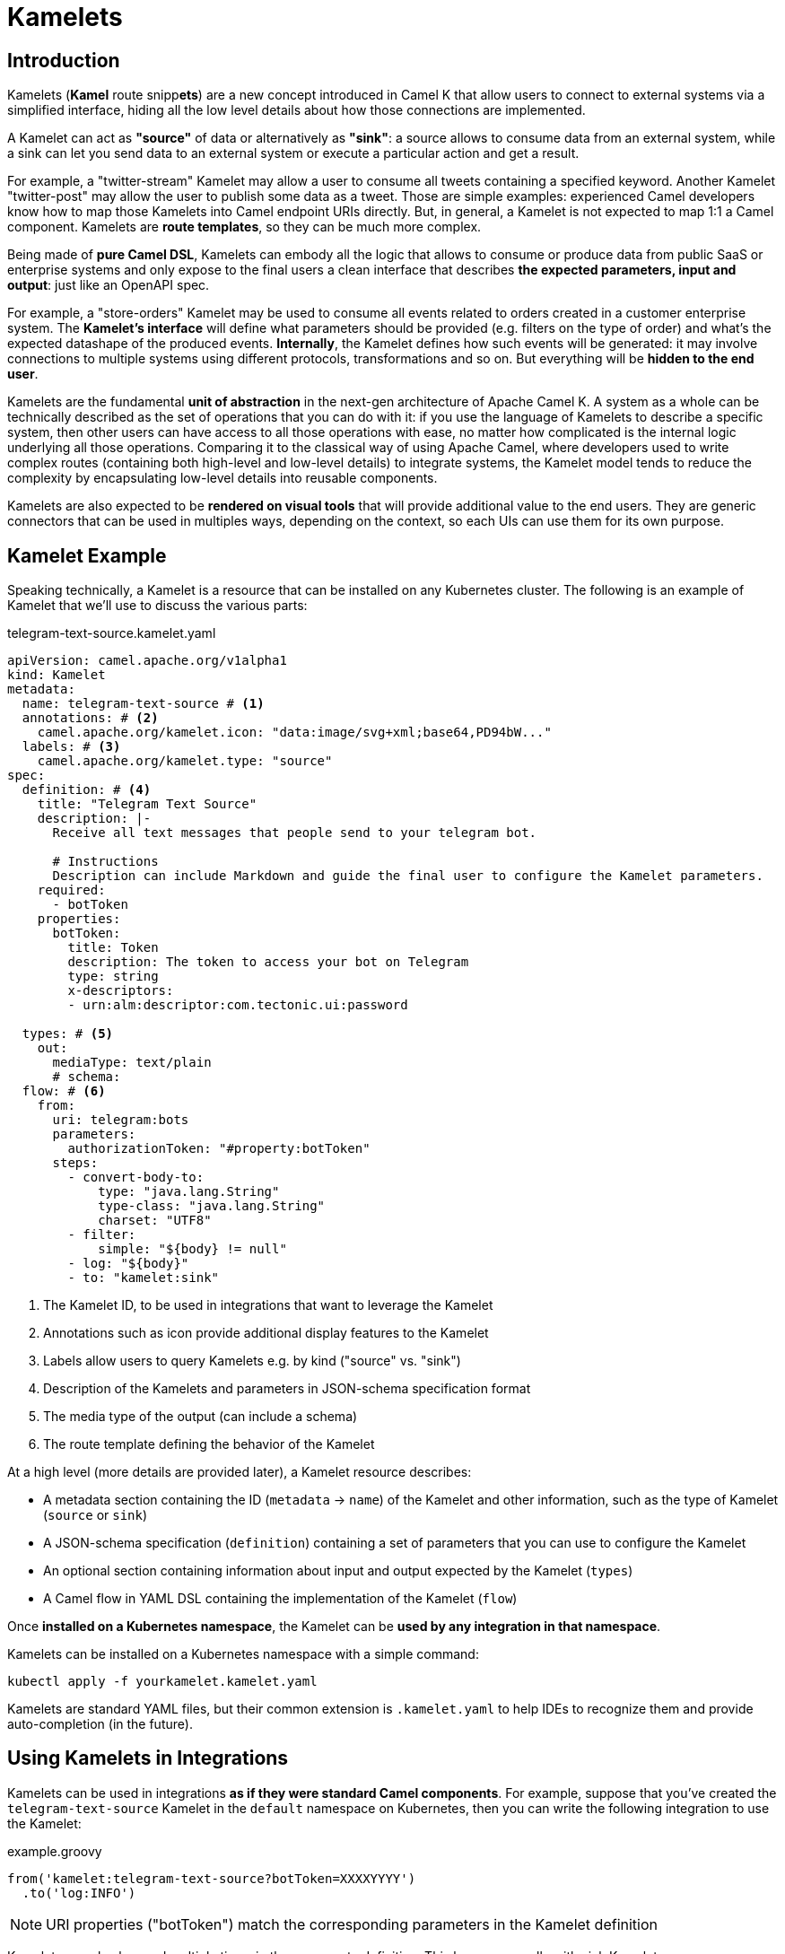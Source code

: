 [[kamelets]]
= Kamelets

[[kamelets-introduction]]
== Introduction

Kamelets (**Kamel** route snipp**ets**) are a new concept introduced in Camel K that allow users to connect to external systems via a simplified interface,
hiding all the low level details about how those connections are implemented.

A Kamelet can act as *"source"* of data or alternatively as *"sink"*: a source allows to consume data from an external system,
while a sink can let you send data to an external system or execute a particular action and get a result.

For example, a "twitter-stream" Kamelet may allow a user to consume all tweets containing a specified keyword.
Another Kamelet "twitter-post" may allow the user to publish some data as a tweet.
Those are simple examples: experienced Camel developers know how to map those Kamelets into Camel endpoint URIs directly.
But, in general, a Kamelet is not expected to map 1:1 a Camel component. Kamelets are **route templates**, so they can be much more complex.

Being made of **pure Camel DSL**, Kamelets can embody all the logic that allows to consume or produce data from public SaaS or
enterprise systems and only expose to the final users a clean interface that describes **the expected parameters, input and output**: just like an OpenAPI spec.

For example, a "store-orders" Kamelet may be used to consume all events related to orders created in a customer enterprise system.
The **Kamelet's interface** will define what parameters should be provided (e.g. filters on the type of order) and what's the expected datashape of the produced events.
**Internally**, the Kamelet defines how such events will be generated: it may involve connections to multiple systems using different protocols, transformations and so on.
But everything will be **hidden to the end user**.

Kamelets are the fundamental **unit of abstraction** in the next-gen architecture of Apache Camel K.
A system as a whole can be technically described as the set of operations that you can do with it:
if you use the language of Kamelets to describe a specific system, then other users can have access to all those operations with ease,
no matter how complicated is the internal logic underlying all those operations.
Comparing it to the classical way of using Apache Camel, where developers used to write complex routes (containing both high-level and low-level details)
to integrate systems, the Kamelet model tends to reduce the complexity by encapsulating low-level details into reusable components.

Kamelets are also expected to be **rendered on visual tools** that will provide additional value to the end users.
They are generic connectors that can be used in multiples ways, depending on the context, so each UIs can use them
for its own purpose.

[[kamelets-example]]
== Kamelet Example

Speaking technically, a Kamelet is a resource that can be installed on any Kubernetes cluster.
The following is an example of Kamelet that we'll use to discuss the various parts:

.telegram-text-source.kamelet.yaml
[source,yaml]
----
apiVersion: camel.apache.org/v1alpha1
kind: Kamelet
metadata:
  name: telegram-text-source # <1>
  annotations: # <2>
    camel.apache.org/kamelet.icon: "data:image/svg+xml;base64,PD94bW..."
  labels: # <3>
    camel.apache.org/kamelet.type: "source"
spec:
  definition: # <4>
    title: "Telegram Text Source"
    description: |-
      Receive all text messages that people send to your telegram bot.

      # Instructions
      Description can include Markdown and guide the final user to configure the Kamelet parameters.
    required:
      - botToken
    properties:
      botToken:
        title: Token
        description: The token to access your bot on Telegram
        type: string
        x-descriptors:
        - urn:alm:descriptor:com.tectonic.ui:password

  types: # <5>
    out:
      mediaType: text/plain
      # schema:
  flow: # <6>
    from:
      uri: telegram:bots
      parameters:
        authorizationToken: "#property:botToken"
      steps:
        - convert-body-to:
            type: "java.lang.String"
            type-class: "java.lang.String"
            charset: "UTF8"
        - filter:
            simple: "${body} != null"
        - log: "${body}"
        - to: "kamelet:sink"
----
<1> The Kamelet ID, to be used in integrations that want to leverage the Kamelet
<2> Annotations such as icon provide additional display features to the Kamelet
<3> Labels allow users to query Kamelets e.g. by kind ("source" vs. "sink")
<4> Description of the Kamelets and parameters in JSON-schema specification format
<5> The media type of the output (can include a schema)
<6> The route template defining the behavior of the Kamelet

At a high level (more details are provided later), a Kamelet resource describes:

- A metadata section containing the ID (`metadata` -> `name`) of the Kamelet and other information, such as the type of Kamelet (`source` or `sink`)
- A JSON-schema specification (`definition`) containing a set of parameters that you can use to configure the Kamelet
- An optional section containing information about input and output expected by the Kamelet (`types`)
- A Camel flow in YAML DSL containing the implementation of the Kamelet (`flow`)

Once **installed on a Kubernetes namespace**, the Kamelet can be **used by any integration in that namespace**.

Kamelets can be installed on a Kubernetes namespace with a simple command:

[source,shell]
----
kubectl apply -f yourkamelet.kamelet.yaml
----

Kamelets are standard YAML files, but their common extension is `.kamelet.yaml` to help IDEs to recognize them and provide auto-completion (in the future).

[[kamelets-usage-integration]]
== Using Kamelets in Integrations

Kamelets can be used in integrations **as if they were standard Camel components**. For example,
suppose that you've created the `telegram-text-source` Kamelet in the `default` namespace on Kubernetes,
then you can write the following integration to use the Kamelet:

.example.groovy
[source,groovy]
----
from('kamelet:telegram-text-source?botToken=XXXXYYYY')
  .to('log:INFO')
----

NOTE: URI properties ("botToken") match the corresponding parameters in the Kamelet definition

Kamelets can also be used multiple times in the same route definition. This happens usually with sink Kamelets.

Suppose that you've defined a Kamelet named "my-company-log-sink" in your Kubernetes namespace, then you can write a route like this:

.example.groovy
[source,groovy]
----
from('kamelet:telegram-text-source?botToken=XXXXYYYY')
  .to("kamelet:my-company-log-sink?bucket=general")
  .filter().simple('${body} contains "Camel"')
    .to("kamelet:my-company-log-sink?bucket=special")
----

The "my-company-log-sink" will obviously define what it means to write a log in the enterprise system and what is concretely a "bucket".

=== Configuration

When using a Kamelet, the instance parameters (e.g. "botToken", "bucket") can be passed explicitly in the URI or you can use properties. Properties can be also
loaded implicitly by the operator from Kubernetes secrets (see below).

==== 1. URI based configuration

You can configure the Kamelet by passing directly the configuration parameters in the URI, as in:

[source,groovy]
----
from("kamelet:telegram-text-source?botToken=the-token-value")
// ...
----

In this case, "the-token-value" is passed explicitly in the URI (you can also pass a custom property placeholder as value).

==== 2. Property based configuration

An alternative way to configure the Kamelet is to provide configuration parameters as properties of the integration.

Taking for example a different version of the integration above:

[source,groovy]
----
from('kamelet:telegram-text-source')
  .to("kamelet:my-company-log-sink")
  .filter().simple('${body} contains "Camel"')
    .to("kamelet:my-company-log-sink/mynamedconfig")
----

NOTE: The integration above does not contain URI query parameters and the last URI ("kamelet:my-company-log-sink/mynamedconfig") contains a path parameter with value "mynamedconfig"

The integration above needs some configuration in order to run properly. The configuration can be provided in a property file:

.example.properties
[source,properties]
----
# Configuration for the Telegram source Kamelet
camel.kamelet.telegram-text-source.botToken=the-token-value

# General configuration for the Company Log Kamelet
camel.kamelet.my-company-log-sink.bucket=general
# camel.kamelet.my-company-log-sink.xxx=yyy

# Specific configuration for the Company Log Kamelet corresponding to the named configuration "mynamedconfig"
camel.kamelet.my-company-log-sink.mynamedconfig.bucket=special
# When using "kamelet:my-company-log-sink/mynamedconfig", the bucket will be "special", not "general"
----

Then the integration can be run with the following command:

[source,shell]
----
kamel run example.groovy --property-file example.properties
----

==== 3. Implicit configuration using secrets

Property based configuration can also be used implicitly by creating secrets in the namespace that will be used to
determine the Kamelets configuration.

To use implicit configuration via secret, we first need to create a configuration file holding only the properties of a named configuration.

.mynamedconfig.properties
[source,properties]
----
# Only configuration related to the "mynamedconfig" named config
camel.kamelet.my-company-log-sink.mynamedconfig.bucket=special
# camel.kamelet.my-company-log-sink.mynamedconfig.xxx=yyy
----

We can create a secret from the file and label it so that it will be picked up automatically by the operator:

[source,shell]
----
# Create the secret from the property file
kubectl create secret generic my-company-log-sink.mynamedconfig --from-file=mynamedconfig.properties
# Bind it to the named configuration "mynamedconfig" of the "my-company-log-sink" Kamelet
kubectl label secret my-company-log-sink.mynamedconfig camel.apache.org/kamelet=my-company-log-sink camel.apache.org/kamelet.configuration=mynamedconfig
----

You can now write an integration that uses the Kamelet with the named configuration:

.example.groovy
[source,groovy]
----
from('timer:tick')
  .setBody().constant('Hello')
  .to('kamelet:my-company-log-sink/mynamedconfig')
----

You can run this integration without specifying other parameters, the Kamelet endpoint will be implicitly configured by the Camel K operator that will
automatically mount the secret into the integration Pod.

[[kamelets-default-catalog]]
== Kamelets Catalog

When you install a Camel K Operator, you will have automatically a wide set of canned Kamelets available to be used. The catalog and the related documentation is available at link:/camel-kamelets/next/index.html[Apache Kamelets Catalog]. There is a CLI command very useful to have a quick list of the available Kamelets:
[source,shell]
----
$ kamel kamelet get
----

These Kamelets are installed by default when you install Camel K operator. You will be able to use them without worrying to install each of them, just look at the documentation and be ready to experiment how easy they are.

[[kamelets-custom-catalog]]
=== Use a custom Catalog

You can overwrite the default catalog by adding certain configuration to the `IntegrationPlatform`. In order to add a new repository, you must edit the `IntegrationPlatfom` and edit the `.spec.kamelet.repositories[].uri` field, which expects an array of repository URIs where you can host your catalog of Kamelets, ie: 
[source,yaml]
----
spec:
  ...
  kamelet:
    repositories:
    - uri: github:my-org/my-repo
  ...
----

By default the value is null, which means they fallback to the Apache Kamelets Catalog.

NOTE: this option is experimental and may be subjected to changes in future versions.

[[kamelets-usage-binding]]
== Binding Kamelets

In some contexts (for example **"serverless"**) users often want to leverage the power of Apache Camel to be able to connect to various sources/sinks, without
doing additional processing (such as tranformations or other enterprise integration patterns).

A common use case is that of **Knative Sources**, for which the Apache Camel developers maintain the https://knative.dev/docs/eventing/samples/apache-camel-source/[Knative CamelSources].
Kamelets represent an **evolution** of the model proposed in CamelSources, but they allow using the same declarative style of binding, via a resource named **KameletBinding**.

=== Binding to a Knative Destination

A KameletBinding allows to declaratively move data from a system described by a Kamelet towards a Knative destination (or other kind of destinations, in the future), or from
a Knative channel/broker to another external system described by a Kamelet.

For example, here's an example of binding:

[source,yaml]
----
apiVersion: camel.apache.org/v1alpha1
kind: KameletBinding
metadata:
  name: telegram-text-source-to-channel
spec:
  source: # <1>
    ref:
      kind: Kamelet
      apiVersion: camel.apache.org/v1alpha1
      name: telegram-text-source
    properties:
      botToken: the-token-here
  sink: # <2>
    ref:
      kind: InMemoryChannel
      apiVersion: messaging.knative.dev/v1
      name: messages
----
<1> Reference to the source that provides data
<2> Reference to the sink where data should be sent to

This binding takes the `telegram-text-source` Kamelet, configures it using specific properties ("botToken") and
makes sure that messages produced by the Kamelet are forwarded to the Knative **InMemoryChannel** named "messages".

Note that source and sink are specified declaratively as standard **Kubernetes object references**.

The example shows how we can reference the "telegram-text-source" resource in a KameletBinding. It's contained in the `source` section
because it's a Kamelet of type "source".
A Kamelet of type "sink", by contrast, can only be used in the `sink` section of a `KameletBinding`.

**Under the covers, a KameletBinding creates an Integration** resource that implements the binding, but this is transparent to the end user.

=== Binding to a Kafka Topic

The example seen in the previous paragraph can be also configured to push data a https://strimzi.io/[Strimzi] Kafka topic (Kamelets can be also configured to pull data from topics).

To do so, you need to:

- Install Strimzi on your cluster
- Create a Strimzi *Kafka* cluster using plain listener and **no authentication**
- Create a Strimzi *KafkaTopic* named `my-topic`

Refer to the https://strimzi.io/[Strimzi documentation] for instructions on how to do that.

The following binding can be created to push data into the `my-topic` topic:

[source,yaml]
----
apiVersion: camel.apache.org/v1alpha1
kind: KameletBinding
metadata:
  name: telegram-text-source-to-kafka
spec:
  source:
    ref:
      kind: Kamelet
      apiVersion: camel.apache.org/v1alpha1
      name: telegram-text-source
    properties:
      botToken: the-token-here
  sink:
    ref: # <1>
      kind: KafkaTopic
      apiVersion: kafka.strimzi.io/v1beta1
      name: my-topic
----
<1> Kubernetes reference to a Strimzi KafkaTopic

After creating it, messages will flow from Telegram to Kafka.

=== Binding to an explicit URI

An alternative way to use a KameletBinding is to configure the source/sink to be an explicit Camel URI.
For example, the following binding is allowed:

[source,yaml]
----
apiVersion: camel.apache.org/v1alpha1
kind: KameletBinding
metadata:
  name: telegram-text-source-to-channel
spec:
  source:
    ref:
      kind: Kamelet
      apiVersion: camel.apache.org/v1alpha1
      name: telegram-text-source
    properties:
      botToken: the-token-here
  sink:
    uri: https://mycompany.com/the-service # <1>
----
<1> KameletBinding with explicitly URI

This KameletBinding explicitly defines an URI where data is going to be pushed.

NOTE: the `uri` option is also conventionally used in Knative to specify a non-kubernetes destination.
To comply with the Knative specifications, in case an "http" or "https" URI is used, Camel will send https://cloudevents.io/[CloudEvents] to the destination.

=== Error Handling

You can configure an error handler in order to specify what to do when some event ends up with failure. See xref:kamelets/kameletbindings-error-handler.adoc[Kamelet Bindings Error Handler User Guide] for more detail.

=== Trait via annotations

You can easily tune your `KameletBinding` with xref:traits:traits.adoc[traits] configuration adding `.metadata.annotations`. Let's have a look at the following example:

[source,yaml]
----
apiVersion: camel.apache.org/v1alpha1
kind: KameletBinding
metadata:
  name: timer-2-log-annotation
  annotations: # <1>
    trait.camel.apache.org/logging.level: DEBUG
    trait.camel.apache.org/logging.color: "false"
spec:
  source:
    uri: timer:foo
  sink:
    uri: log:bar
----
<1> Include `.metadata.annotations` to specify the list of traits we want to configure

In this example, we've set the `logging` trait to specify certain configuration we want to apply. You can do the same with all the traits available, just by setting `trait.camel.apache.org/trait-name.trait-property` with the expected value.

NOTE: if you need to specify an array of values, the syntax will be `trait.camel.apache.org/trait.conf: "[\"opt1\", \"opt2\", ...]"`

[[kamelets-troubleshooting]]
== Troubleshooting

A `Kamelet` is translated into a `Route` used from the `Ìntegration`. In order to troubleshoot any possible issue, you can have a look at the dedicated xref:troubleshooting/debugging.adoc#debugging-kamelets[troubleshoot section].

[[kamelets-specification]]
== Kamelet Specification

We're now going to describe the various parts of the Kamelet in more details.

[[kamelets-specification-metadata]]
=== Metadata

The metadata section contains important information related to the Kamelet as Kubernetes resource.

.Metadata Fields
|===
|name |Description |Type |Example

|`name`
|ID of the Kamelet, used to refer to the Kamelet in external routes
|`string`
|E.g. `telegram-text-source`

|`namespace`
|The Kubernetes namespace where the resource is installed
|`string`
|
|===

The following annotations and labels are also defined on the resource:

.Annotations
|===
|name |Description |Type |Example

|`camel.apache.org/kamelet.icon`
|An optional icon for the Kamelet in URI data format
|`string`
|E.g. `data:image/svg+xml;base64,PD94bW...`

|`trait.camel.apache.org/trait-name.trait-property`
|An optional configuration setting for a trait
|`string`
|E.g. `trait.camel.apache.org/logging.level: DEBUG`
|===

.Labels
|===
|name |Description |Type |Example

|label: `camel.apache.org/kamelet.type`
|Indicates if the Kamelet can be used as source or sink
|enum: `source`, `sink`
|E.g. `source`
|===

[[kamelets-specification-definition]]
=== Definition

The definition part of a Kamelet contains a valid JSON-schema document describing general information about the
Kamelet and all defined parameters.


.Definition Fields
|===
|name |Description |Type |Example

|`title`
|Display name of the Kamelet
|`string`
|E.g. `Telegram Text Source`

|`description`
|A markdown description of the Kamelet
|`string`
|E.g. `Receive all text messages that people send to your telegram bot...`

|`required`
|List of required parameters (complies with JSON-schema spec)
|array: `string`
|

|`properties`
|Map of properties that can be configured on the Kamelet
|map: `string` -> `schema`
|

|===

Each property defined in the Kamelet has its own schema (normally a flat schema, containing only 1 level of properties).
The following table lists some common fields allowed for each property.

.Definition Parameters
|===
|name |Description |Type |Example

|`title`
|Display name of the property
|`string`
|E.g. `Token`

|`description`
|Simple text description of the property
|`string`
|E.g. `The token to access your bot on Telegram`

|`type`
|JSON-schema type of the property
|`string`
|E.g. `string`

|`x-descriptors`
|Specific aids for the visual tools
|array: `string`
|E.g. `- urn:alm:descriptor:com.tectonic.ui:password` displays the property as a password field in a tectonic-type form
|===

=== Data shapes

Kamelets are designed to be plugged as sources or sinks in more general routes, so they can accept data as input and/or
produce their own data. To help visual tools and applications to understand how to interact with the Kamelet, the
specification of a Kamelet includes also information about type of data that it manages.

[source,yaml]
----
# ...
spec:
  # ...
  types:
    out: # <1>
      mediaType: application/json
      schema: # <2>
        properties:
          # ...
----
<1> Defines the type of the `output`
<2> JSON-schema definition of the output

Data shape can be indicated for the following channels:

- `in`: the input of the Kamelet, in case the Kamelet is of type `sink`
- `out`: the output of the Kamelet, for both `source` and `sink` Kamelets
- `error`: an optional error data shape, for both `source` and `sink` Kamelets

Data shapes contain the following information:

.Data Shape Options
|===
|name |Description |Type |Example

|`mediaType`
|The media type of the data
|`string`
|E.g. `application/json`

|`schema`
|An optional JSON-schema definition for the data
|`object`
|
|===

=== Flow

Each Kamelet contains a YAML-based Camel DSL that provides the actual implementation of the connector.

For example:


[source,yaml]
----
spec:
  # ...
  flow:
    from:
      uri: telegram:bots
      parameters:
        authorizationToken: "#property:botToken"
      steps:
        - convert-body-to:
            type: "java.lang.String"
            type-class: "java.lang.String"
            charset: "UTF8"
        - filter:
            simple: "${body} != null"
        - log: "${body}"
        - to: "kamelet:sink"
----

Source and sink flows will connect to the outside route via the `kamelet:source` or `kamelet:sink` special endpoints:
- A source Kamelet must contain a call **to** `kamelet:sink`
- A sink Kamelet must start **from** `kamelet:source`

NOTE: The `kamelet:source` and `kamelet:sink` endpoints are special endpoints that are only available in Kamelet route templates and will be replaced with actual references at runtime.

Kamelets contain a **single route template** written in YAML DSL, as in the previous example.

Kamelets, however, can also contain additional sources in the `spec` -> `sources` field. Those sources can be of any kind
(not necessarily route templates) and will be added once to all the integrations where the Kamelet is used.
They main role is to do advanced configuration of the integration context where the Kamelet is used, such as registering
beans in the registry or adding customizers.
